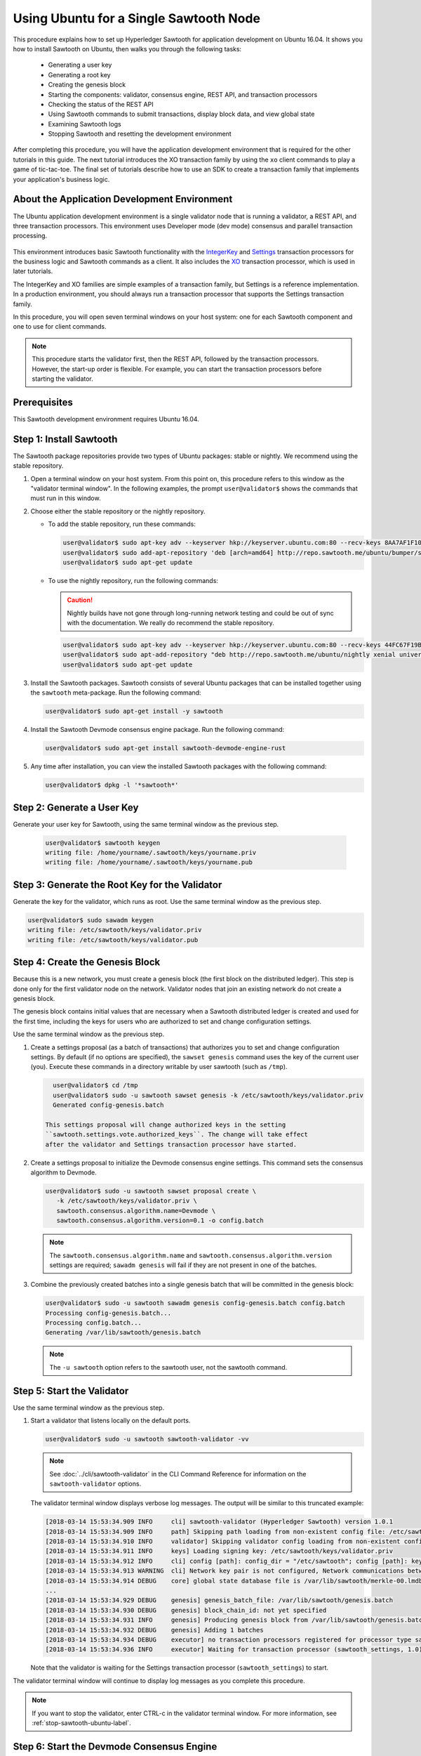 *********************************************
Using Ubuntu for a Single Sawtooth Node
*********************************************

This procedure explains how to set up Hyperledger Sawtooth for application
development on Ubuntu 16.04. It shows you how to install Sawtooth on Ubuntu,
then walks you through the following tasks:

 * Generating a user key
 * Generating a root key
 * Creating the genesis block
 * Starting the components: validator, consensus engine, REST API, and
   transaction processors
 * Checking the status of the REST API
 * Using Sawtooth commands to submit transactions, display block data, and view
   global state
 * Examining Sawtooth logs
 * Stopping Sawtooth and resetting the development environment

After completing this procedure, you will have the application development
environment that is required for the other tutorials in this guide. The next
tutorial introduces the XO transaction family by using the ``xo`` client
commands to play a game of tic-tac-toe. The final set of tutorials describe how
to use an SDK to create a transaction family that implements your application's
business logic.


About the Application Development Environment
=============================================

The Ubuntu application development environment is a single validator node that
is running a validator, a REST API, and three transaction processors. This
environment uses Developer mode (dev mode) consensus and parallel transaction
processing.

.. figure:: ../images/appdev-environment-one-node-3TPs.*
   :width: 100%
   :align: center
   :alt: Ubuntu: Sawtooth application environment with one node

This environment introduces basic Sawtooth functionality with the
`IntegerKey <../transaction_family_specifications/integerkey_transaction_family>`_
and
`Settings <../transaction_family_specifications/settings_transaction_family>`_
transaction processors for the business logic and Sawtooth commands as a client.
It also includes the
`XO <../transaction_family_specifications/xo_transaction_family>`_
transaction processor, which is used in later tutorials.

The IntegerKey and XO families are simple examples of a transaction family, but
Settings is a reference implementation. In a production environment, you should
always run a transaction processor that supports the Settings transaction
family.

In this procedure, you will open seven terminal windows on your host system: one
for each Sawtooth component and one to use for client commands.

.. note::

   This procedure starts the validator first, then the REST API, followed by
   the transaction processors. However, the start-up order is flexible. For
   example, you can start the transaction processors before starting the
   validator.


Prerequisites
=============

This Sawtooth development environment requires Ubuntu 16.04.


Step 1: Install Sawtooth
========================

The Sawtooth package repositories provide two types of Ubuntu packages:
stable or nightly.  We recommend using the stable repository.


#. Open a terminal window on your host system.
   From this point on, this procedure refers to this window as the "validator
   terminal window".
   In the following examples, the prompt ``user@validator$``
   shows the commands that must run in this window.

#. Choose either the stable repository or the nightly repository.

   * To add the stable repository, run these commands:

     .. code-block:: console

       user@validator$ sudo apt-key adv --keyserver hkp://keyserver.ubuntu.com:80 --recv-keys 8AA7AF1F1091A5FD
       user@validator$ sudo add-apt-repository 'deb [arch=amd64] http://repo.sawtooth.me/ubuntu/bumper/stable xenial universe'
       user@validator$ sudo apt-get update

   * To use the nightly repository, run the following commands:

     .. Caution::

        Nightly builds have not gone through long-running network testing and
        could be out of sync with the documentation.  We really do recommend the
        stable repository.

     .. code-block:: console

        user@validator$ sudo apt-key adv --keyserver hkp://keyserver.ubuntu.com:80 --recv-keys 44FC67F19B2466EA
        user@validator$ sudo apt-add-repository "deb http://repo.sawtooth.me/ubuntu/nightly xenial universe"
        user@validator$ sudo apt-get update

#. Install the Sawtooth packages. Sawtooth consists of several Ubuntu packages
   that can be installed together using the ``sawtooth`` meta-package. Run the
   following command:

   .. code-block:: console

      user@validator$ sudo apt-get install -y sawtooth

#. Install the Sawtooth Devmode consensus engine package. Run the following
   command:

   .. code-block:: console

       user@validator$ sudo apt-get install sawtooth-devmode-engine-rust

#. Any time after installation, you can view the installed Sawtooth packages
   with the following command:

   .. code-block:: console

      user@validator$ dpkg -l '*sawtooth*'


.. _generate-user-key-ubuntu:

Step 2: Generate a User Key
===========================

Generate your user key for Sawtooth, using the same terminal window as the
previous step.

   .. code-block:: console

      user@validator$ sawtooth keygen
      writing file: /home/yourname/.sawtooth/keys/yourname.priv
      writing file: /home/yourname/.sawtooth/keys/yourname.pub


.. _generate-root-key-ubuntu:

Step 3: Generate the Root Key for the Validator
===============================================

Generate the key for the validator, which runs as root. Use the same terminal
window as the previous step.

.. code-block:: console

   user@validator$ sudo sawadm keygen
   writing file: /etc/sawtooth/keys/validator.priv
   writing file: /etc/sawtooth/keys/validator.pub


.. _create-genesis-block-ubuntu-label:

Step 4: Create the Genesis Block
================================

Because this is a new network, you must create a genesis block (the first block
on the distributed ledger). This step is done only for the first validator node
on the network. Validator nodes that join an existing network do not create
a genesis block.

The genesis block contains initial values that are necessary when a Sawtooth
distributed ledger is created and used for the first time, including the keys
for users who are authorized to set and change configuration settings.

Use the same terminal window as the previous step.

#. Create a settings proposal (as a batch of transactions) that authorizes you
   to set and change configuration settings. By default (if no options are
   specified), the ``sawset genesis`` command uses the key of the current user
   (you). Execute these commands in a directory writable by user sawtooth (such as ``/tmp``).

   .. code-block:: console

      user@validator$ cd /tmp
      user@validator$ sudo -u sawtooth sawset genesis -k /etc/sawtooth/keys/validator.priv
      Generated config-genesis.batch

    This settings proposal will change authorized keys in the setting
    ``sawtooth.settings.vote.authorized_keys``. The change will take effect
    after the validator and Settings transaction processor have started.

#. Create a settings proposal to initialize the Devmode consensus engine settings. This command sets the consensus algorithm to Devmode.

   .. code-block:: console

      user@validator$ sudo -u sawtooth sawset proposal create \
         -k /etc/sawtooth/keys/validator.priv \
         sawtooth.consensus.algorithm.name=Devmode \
         sawtooth.consensus.algorithm.version=0.1 -o config.batch

   .. note::

      The ``sawtooth.consensus.algorithm.name`` and
      ``sawtooth.consensus.algorithm.version`` settings are required; ``sawadm
      genesis`` will fail if they are not present in one of the batches.

#. Combine the previously created batches into a single genesis batch that will be committed in the genesis block:

   .. code-block:: console

     user@validator$ sudo -u sawtooth sawadm genesis config-genesis.batch config.batch
     Processing config-genesis.batch...
     Processing config.batch...
     Generating /var/lib/sawtooth/genesis.batch

   .. note::

      The ``-u sawtooth`` option refers to the sawtooth user,
      not the sawtooth command.


.. _start-validator-ubuntu-label:

Step 5: Start the Validator
===========================

Use the same terminal window as the previous step.

#. Start a validator that listens locally on the default ports.

   .. code-block:: console

      user@validator$ sudo -u sawtooth sawtooth-validator -vv

   .. note::

      See :doc:`../cli/sawtooth-validator` in the CLI Command Reference for
      information on the ``sawtooth-validator`` options.

   The validator terminal window displays verbose log messages. The output will
   be similar to this truncated example:

   .. code-block:: console

      [2018-03-14 15:53:34.909 INFO     cli] sawtooth-validator (Hyperledger Sawtooth) version 1.0.1
      [2018-03-14 15:53:34.909 INFO     path] Skipping path loading from non-existent config file: /etc/sawtooth/path.toml
      [2018-03-14 15:53:34.910 INFO     validator] Skipping validator config loading from non-existent config file: /etc/sawtooth/validator.toml
      [2018-03-14 15:53:34.911 INFO     keys] Loading signing key: /etc/sawtooth/keys/validator.priv
      [2018-03-14 15:53:34.912 INFO     cli] config [path]: config_dir = "/etc/sawtooth"; config [path]: key_dir = "/etc/sawtooth/keys"; config [path]: data_dir = "/var/lib/sawtooth"; config [path]: log_dir = "/var/log/sawtooth"; config [path]: policy_dir = "/etc/sawtooth/policy"
      [2018-03-14 15:53:34.913 WARNING  cli] Network key pair is not configured, Network communications between validators will not be authenticated or encrypted.
      [2018-03-14 15:53:34.914 DEBUG    core] global state database file is /var/lib/sawtooth/merkle-00.lmdb
      ...
      [2018-03-14 15:53:34.929 DEBUG    genesis] genesis_batch_file: /var/lib/sawtooth/genesis.batch
      [2018-03-14 15:53:34.930 DEBUG    genesis] block_chain_id: not yet specified
      [2018-03-14 15:53:34.931 INFO     genesis] Producing genesis block from /var/lib/sawtooth/genesis.batch
      [2018-03-14 15:53:34.932 DEBUG    genesis] Adding 1 batches
      [2018-03-14 15:53:34.934 DEBUG    executor] no transaction processors registered for processor type sawtooth_settings: 1.0
      [2018-03-14 15:53:34.936 INFO     executor] Waiting for transaction processor (sawtooth_settings, 1.0)

   Note that the validator is waiting for the Settings transaction processor
   (``sawtooth_settings``) to start.

The validator terminal window will continue to display log messages as you
complete this procedure.

.. note::

   If you want to stop the validator, enter CTRL-c in the validator terminal
   window. For more information, see :ref:`stop-sawtooth-ubuntu-label`.


.. _start-devmode-consensus-label:

Step 6: Start the Devmode Consensus Engine
==========================================

#. Open a new terminal window (the consensus terminal window). In this procedure,
   the prompt ``user@consensus$`` shows the commands that should be run in this
   window.

#. Run the following command to start the Devmode consensus engine that decides what block to add to a blockchain.

   .. code-block:: console

       user@consensus$ sudo -u sawtooth devmode-engine-rust -vv --connect tcp://localhost:5050

   The consensus terminal window displays verbose log messages showing the
   Devmode engine connecting to and registering with the validator.
   The output will be similar to this example:

   .. code-block:: console

      [2019-01-09 11:45:07.807 INFO     handlers] Consensus engine registered: Devmode 0.1
      DEBUG | devmode_rust::engine | Min: 0 -- Max: 0
      INFO  | devmode_rust::engine | Wait time: 0
      DEBUG | devmode_rust::engine | Initializing block


.. _start-rest-api-label:

Step 7: Start the REST API
==========================

The REST API allows you to configure a running validator, submit batches, and
query the state of the distributed ledger.

#. Open a new terminal window (the rest-api terminal window). In this procedure,
   the prompt ``user@rest-api$`` shows the commands that should be run in this
   window.

#. Run the following command to start the REST API and connect to the local
   validator.

   .. code-block:: console

      user@rest-api$ sudo -u sawtooth sawtooth-rest-api -v

   .. note::

      See :doc:`../cli/sawtooth-rest-api` in the CLI Command Reference for
      information on the ``sawtooth-rest-api`` options.

   The output is similar to this example:

   .. code-block:: console

      Connecting to tcp://localhost:4004
      [2018-03-14 15:55:29.509 INFO     rest_api] Creating handlers for validator at tcp://localhost:4004
      [2018-03-14 15:55:29.511 INFO     rest_api] Starting REST API on 127.0.0.1:8008
      ======== Running on http://127.0.0.1:8008 ========
      (Press CTRL+C to quit)

The rest-api terminal window continues display log messages as you complete this
procedure.


.. _start-tps-label:

Step 8: Start the Transaction Processors
========================================

In this step, you will open a new terminal window for each transaction
processor.

1. Start the Settings transaction processor, ``settings-tp``.

   a. Open a new terminal window (the settings terminal window). The prompt
      ``user@settings-tp$`` shows the commands that should be run in this
      window.

   #. Run the following command:

      .. code-block:: console

         user@settings$ sudo -u sawtooth settings-tp -v

      .. note::

         See :doc:`../cli/settings-tp` in the CLI Command Reference for
         information on the ``settings-tp`` options.

   #. Check the validator terminal window to confirm that the transaction
      processor has registered with the validator, as shown in this example
      log message:

      .. code-block:: console

         [2018-03-14 16:00:17.223 INFO     processor_handlers] registered transaction processor: connection_id=eca3a9ad0ff1cdbc29e449cc61af4936bfcaf0e064952dd56615bc00bb9df64c4b01209d39ae062c555d3ddc5e3a9903f1a9e2d0fd2cdd47a9559ae3a78936ed, family=sawtooth_settings, version=1.0, namespaces=['000000']

   #. Open a new terminal window (the client terminal window). In this
      procedure, the prompt ``user@client$`` shows the commands that should be
      run in this window.

   #. At this point, you can see the authorized keys setting that was proposed
      in :ref:`create-genesis-block-ubuntu-label`.
      Run the following command in the client terminal window:

      .. code-block:: console

         user@client$ sawtooth settings list
         sawtooth.consensus.algorithm.name: Devmode
         sawtooth.consensus.algorithm.version: 0.1
         sawtooth.settings.vote.authorized_keys: 0276023d4f7323103db8d8683a4b7bc1eae1f66...

   The ``settings-tp`` transaction processor continues to run and to display log
   messages in its terminal window.

#. Start the IntegerKey transaction processor, ``intkey-tp-python``.

   a. Open a new terminal window (the intkey terminal window). The prompt
      ``user@intkey$`` shows the commands that should be run in this window.

   #. Run the following command:

      .. code-block:: console

         user@intkey$ sudo -u sawtooth intkey-tp-python -v
         [23:07:57 INFO    core] register attempt: OK

      .. note::

         For information on the ``intkey-tp-python`` options, run the command
         ``intkey-tp-python --help``.

   #. Check the validator terminal window to confirm that the transaction
      processor has registered with the validator.  A successful registration
      event produces the following output:

      .. code-block:: console

         [2018-03-14 15:56:35.255 INFO     processor_handlers] registered transaction processor: connection_id=94d1aedfc2ba0575a0e4b4f06be7ff7875703f18817027b463b3772ce2b963adb9902f7ed0bafa50201e6845015f65bac814302bdafbcda6e6698fe1733b9411, family=intkey, version=1.0, namespaces=['1cf126']

   The ``intkey-tp-python`` transaction processor continues to run and to
   display log messages in its terminal window.

#. (Optional) Start the XO transaction processor, ``xo-tp-python``. This
   transaction processor will be used in a later tutorial.

   a. Open a new terminal window (the xo terminal window). The prompt
      ``user@xo$`` shows the commands that should be run in this window.

   #. Run the following command:

      .. code-block:: console

         user@xo$ sudo -u sawtooth xo-tp-python -v

      .. note::

         For information on the ``xo-tp-python`` options, run the command
         ``xo-tp-python --help``.

   #. Check the validator terminal window to confirm that the transaction
      processor has registered with the validator.

      .. code-block:: console

         [2018-03-14 16:04:18.706 INFO     processor_handlers] registered transaction processor: connection_id=c885e99a11724e04e7da4ee426ee00d4af2cb54b67bf2fbd2f57e862bf28fa2c759a0d0978573782369659124797cc6f38d41bfde2469fe69e7e48dc1fadf5a9, family=xo, version=1.0, namespaces=['5b7349']

   The ``xo-tp-python`` transaction processor continues to run and to display
   log messages in its terminal window.


.. _confirm-rest-api-ubuntu-label:

Step 9: Confirm Connectivity to the REST API
============================================

#. Run the following command in the client terminal window:

   .. code-block:: console

      user@client$ ps aux | grep [s]awtooth-rest-api
      sawtooth  2829  0.0  0.3  55756  3980 pts/0    S+   19:36   0:00 sudo -u sawtooth sawtooth-rest-api -v
      sawtooth  2830  0.0  3.6 221164 37520 pts/0    Sl+  19:36   0:00 /usr/bin/python3 /usr/bin/sawtooth-rest-api -v

#. If necessary, restart the REST API (see :ref:`start-rest-api-label`).


Step 10: Use Sawtooth Commands as a Client
==========================================

Sawtooth includes commands that act as a client application. This step describes
how to use the ``intkey`` and ``sawtooth`` commands to create and submit
transactions, display blockchain and block data, and examine global state data.

.. note::

   Use the ``--help`` option with any Sawtooth command to display the available
   options and subcommands.

Continue to use the client terminal window to run the commands in this step.

Creating and Submitting Transactions with intkey
------------------------------------------------

The ``intkey`` command creates sample IntegerKey transactions for testing
purposes.

#. Use ``intkey create_batch`` to prepare batches of transactions that set
   a few keys to random values, then randomly increment and decrement those
   values. These batches are saved locally in the file ``batches.intkey``.

   .. code-block:: console

      user@client$ intkey create_batch --count 10 --key-count 5
      Writing to batches.intkey...

#. Use ``intkey load`` to submit the batches to the validator.

   .. code-block:: console

      user@client$ intkey load -f batches.intkey
      batches: 11 batch/sec: 141.7800162868952

#. The validator terminal window displays many log messages showing that the
   validator is handling the submitted transactions and processing blocks, as in
   this truncated example:

   .. code-block:: console

      ...
      78c295614594319ece3fac71145c05ca36fadc3bd6e65 (block_num:13, state:addbd88bc80ecb05793750b7c80b91588043a1287cd8d4b6e0b1e6a68a0e4017, previous_block_id:f4323dfc238938db834aa5d40b4e6c2825bf7eae5cdaf73a9da28cb308a765707e85ac06e72b01e3d7d529132329b55b18d0cc71ab026506edd63bc6b718e80a)^[[0m
      [2018-03-14 16:24:49.621 INFO     chain] Starting block validation of : 60c0c348a00cde622a3664d6d4fb949736b78f8bcb6b77bd0300cdc7675ca9d4116ee23ec18c7cfee5978c295614594319ece3fac71145c05ca36fadc3bd6e65 (block_num:13, state:addbd88bc80ecb05793750b7c80b91588043a1287cd8d4b6e0b1e6a68a0e4017, previous_block_id:f4323dfc238938db834aa5d40b4e6c2825bf7eae5cdaf73a9da28cb308a765707e85ac06e72b01e3d7d529132329b55b18d0cc71ab026506edd63bc6b718e80a)
      [2018-03-14 16:24:49.646 INFO     chain] Comparing current chain head 'f4323dfc238938db834aa5d40b4e6c2825bf7eae5cdaf73a9da28cb308a765707e85ac06e72b01e3d7d529132329b55b18d0cc71ab026506edd63bc6b718e80a (block_num:12, state:c30ed78dde19d9ff58587a8bdd4aa435e09212cd1fee3e95d88faafe44f207cc, previous_block_id:dc98ce9029e6e3527bca18060cbb1325b545054b1589f2df7bf200fb0a09d0572491a3837dea1baf2981f5a960bd108f198806c974efcb3b69d2712809cc6065)' against new block '60c0c348a00cde622a3664d6d4fb949736b78f8bcb6b77bd0300cdc7675ca9d4116ee23ec18c7cfee5978c295614594319ece3fac71145c05ca36fadc3bd6e65 (block_num:13, state:addbd88bc80ecb05793750b7c80b91588043a1287cd8d4b6e0b1e6a68a0e4017, previous_block_id:f4323dfc238938db834aa5d40b4e6c2825bf7eae5cdaf73a9da28cb308a765707e85ac06e72b01e3d7d529132329b55b18d0cc71ab026506edd63bc6b718e80a)'
      [2018-03-14 16:24:49.647 INFO     chain] Fork comparison at height 13 is between - and 60c0c348
      [2018-03-14 16:24:49.647 INFO     chain] Chain head updated to: 60c0c348a00cde622a3664d6d4fb949736b78f8bcb6b77bd0300cdc7675ca9d4116ee23ec18c7cfee5978c295614594319ece3fac71145c05ca36fadc3bd6e65 (block_num:13, state:addbd88bc80ecb05793750b7c80b91588043a1287cd8d4b6e0b1e6a68a0e4017, previous_block_id:f4323dfc238938db834aa5d40b4e6c2825bf7eae5cdaf73a9da28cb308a765707e85ac06e72b01e3d7d529132329b55b18d0cc71ab026506edd63bc6b718e80a)
      [2018-03-14 16:24:49.648 INFO     publisher] Now building on top of block: 60c0c348a00cde622a3664d6d4fb949736b78f8bcb6b77bd0300cdc7675ca9d4116ee23ec18c7cfee5978c295614594319ece3fac71145c05ca36fadc3bd6e65 (block_num:13, state:addbd88bc80ecb05793750b7c80b91588043a1287cd8d4b6e0b1e6a68a0e4017, previous_block_id:f4323dfc238938db834aa5d40b4e6c2825bf7eae5cdaf73a9da28cb308a765707e85ac06e72b01e3d7d529132329b55b18d0cc71ab026506edd63bc6b718e80a)
      [2018-03-14 16:24:49.649 DEBUG    chain] Verify descendant blocks: 60c0c348a00cde622a3664d6d4fb949736b78f8bcb6b77bd0300cdc7675ca9d4116ee23ec18c7cfee5978c295614594319ece3fac71145c05ca36fadc3bd6e65 (block_num:13, state:addbd88bc80ecb05793750b7c80b91588043a1287cd8d4b6e0b1e6a68a0e4017, previous_block_id:f4323dfc238938db834aa5d40b4e6c2825bf7eae5cdaf73a9da28cb308a765707e85ac06e72b01e3d7d529132329b55b18d0cc71ab026506edd63bc6b718e80a) ([])
      [2018-03-14 16:24:49.651 INFO     chain] Finished block validation of: 60c0c348a00cde622a3664d6d4fb949736b78f8bcb6b77bd0300cdc7675ca9d4116ee23ec18c7cfee5978c295614594319ece3fac71145c05ca36fadc3bd6e65 (block_num:13, state:addbd88bc80ecb05793750b7c80b91588043a1287cd8d4b6e0b1e6a68a0e4017, previous_block_id:f4323dfc238938db834aa5d40b4e6c2825bf7eae5cdaf73a9da28cb308a765707e85ac06e72b01e3d7d529132329b55b18d0cc71ab026506edd63bc6b718e80a)

#. The rest-api terminal window displays a log message as it communicates with
   the intkey transaction processor.

      .. code-block:: console

         [2018-03-14 16:24:49.587 INFO     helpers] POST /batches HTTP/1.1: 202 status, 1639 size, in 0.030922 s

#. You can also look at the Sawtooth log files to see what happened. Use the
   following command to display the last 10 entries in the intkey log file,
   which show that values have been changed.

      .. code-block:: console

         user@client$ sudo bash -c "tail -10 /var/log/sawtooth/intkey-*-debug.log"
         [2018-03-14 16:24:49.587 [MainThread] core DEBUG] received message of type: TP_PROCESS_REQUEST
         [2018-03-14 16:24:49.588 [MainThread] handler DEBUG] incrementing "MvRznE" by 1
         [2018-03-14 16:24:49.624 [MainThread] core DEBUG] received message of type: TP_PROCESS_REQUEST
         [2018-03-14 16:24:49.625 [MainThread] handler DEBUG] incrementing "iJWCRq" by 5
         [2018-03-14 16:24:49.629 [MainThread] core DEBUG] received message of type: TP_PROCESS_REQUEST
         [2018-03-14 16:24:49.630 [MainThread] handler DEBUG] incrementing "vJJL1N" by 8
         [2018-03-14 16:24:49.634 [MainThread] core DEBUG] received message of type: TP_PROCESS_REQUEST
         [2018-03-14 16:24:49.636 [MainThread] handler DEBUG] incrementing "vsTbBo" by 4
         [2018-03-14 16:24:49.639 [MainThread] core DEBUG] received message of type: TP_PROCESS_REQUEST
         [2018-03-14 16:24:49.641 [MainThread] handler DEBUG] incrementing "MvRznE" by 1

      .. note::

         The log file names for the transaction processors contain a random
         string that is unique for each instance of the transaction processor.
         For more information, see :ref:`examine-logs-ubuntu-label`.

Submitting Transactions with sawtooth batch submit
--------------------------------------------------

In the example above, the ``intkey create_batch`` command created the file
``batches.intkey``.  Rather than using ``intkey load`` to submit these
transactions, you could use ``sawtooth batch submit`` to submit them.

#. As before, create a batch of transactions.

   .. code-block:: console

      user@client$ intkey create_batch --count 10 --key-count 5
      Writing to batches.intkey...

#. Submit the batch file with the following command:

   .. code-block:: console

      user@client$ sawtooth batch submit -f batches.intkey
      batches: 11,  batch/sec: 216.80369536716367

Viewing Blockchain and Block Data with sawtooth block
-----------------------------------------------------

The ``sawtooth block`` command displays information about the blocks stored on
the blockchain.

#. Use ``sawtooth block list`` to display the list of blocks stored in state.

   .. code-block:: console

      user@client$ sawtooth block list

   The output includes the block ID, as in this example:

   .. code-block:: console

      NUM  BLOCK_ID                                                                                                                          BATS  TXNS  SIGNER
      61   9566426220751691b7463e3c1ec1d8c4f158c98e89722672721d457182cb3b3d48e734ddceabf706b41fc3e1f8d739451f7d70bd5a8708bc4085b6fb33b40bef  1     4     020d21...
      60   309c0707b95609d4ebc2fad0afd590ec40db41680a3edbbeb0875720ed59f4d775e1160a2c6cbe2e9ccb34c4671f4cd7db1e5ed35a2ed9a0f2a2c99aa981f83c  1     5     020d21...
      59   e0c6c29a9f3d1436e4837c96587ae3fa60274991efa9d0c9000d53694cd2a0841914b2f362aa05c2385126288f060f524bac3a05850edb1ac1c86f0c237afdba  1     3     020d21...
      58   8c67a1ec68bfdd5b07bb02919019b917ed26dbc6ec0fc3de15d539538bd30f8a1aa58795578970d2e607cd63cf1f5ef921476cbc0564cbe37469e5e50b72ecf2  1     3     020d21...
      57   879c6cb43e244fb7c1676cf5d9e51ace25ad8e670f37e81b81e5d9e133aebba80282913677821c14fe2ccb2aae631229bdd044222e6a8927f4f5dabb6d62c409  1     4     020d21...
      ...
      5    dce0921531472a8f9840e256c585917dfc22b78c5045a3416ed76faf57232b065b8be5a34023e8a8cdab74ab24cf029a5c1051f742b9b5280b8edab5a80d805d  2     4     020d21...
      4    0007380e98fc6d63de1d47261b83186bce9722023f2e6ab6849916766e9be29f4903d76a642dfc27579b8a8bf9adba5f077c1f1457b2cad8f52a28d7079333a6  1     8     020d21...
      3    515c827b9e84c22c24838130d4e0f6af07ab271c138a61c555a830c4118a75815f54340ef3f04de009c94c3531f3202690708cf16fcfee04303972cb91e3b87a  1     10    020d21...
      2    9067bcb093bb095ca436d8868914ecf2630215d36bfd78b0b167554c544b9842193dd309f135e6959a664fe34b06b4f16a297528249550821cda9273291ebe70  1     5     020d21...
      1    3ab950b2cd370f26e188d95ee97268965732768080ca1adb71759e3c1f22d1ea19945b48fc81f5f821387fde355349f87096da00a4e356408b630ab80576d3ae  1     5     020d21...
      0    51a704e1a83086372a3c0823533881ffac9479995289902a311fd5d99ff6a32216cd1fb9883a421449c943cad8604ce1447b0f6080c8892e334b14dc082f91d3  1     1     020d21...

#. From the output generated by ``sawtooth block list``, copy the ID of a block
   you want to view, then paste it in place of ``{BLOCK_ID}`` in the following
   command:

   .. code-block:: console

      user@client$ sawtooth block show {BLOCK_ID}

   The output of this command can be quite long, because it includes all data
   stored under that block. This is a truncated example:

   .. code-block:: console

      batches:
      - header:
          signer_public_key: 0276023d4f7323103db8d8683a4b7bc1eae1f66fbbf79c20a51185f589e2d304ce
          transaction_ids:
          - 24b168aaf5ea4a76a6c316924a1c26df0878908682ea5740dd70814e7c400d56354dee788191be8e28393c70398906fb467fac8db6279e90e4e61619589d42bf
        header_signature: a93731646a8fd2bce03b3a17bc2cb3192d8597da93ce735950dccbf0e3cf0b005468fadb94732e013be0bc2afb320be159b452cf835b35870db5fa953220fb35
        transactions:
        - header:
            batcher_public_key: 0276023d4f7323103db8d8683a4b7bc1eae1f66fbbf79c20a51185f589e2d304ce
            dependencies: []
            family_name: sawtooth_settings
            family_version: '1.0'
      ...
      header:
        batch_ids:
        - a93731646a8fd2bce03b3a17bc2cb3192d8597da93ce735950dccbf0e3cf0b005468fadb94732e013be0bc2afb320be159b452cf835b35870db5fa953220fb35
        block_num: 3
        consensus: RGV2bW9kZQ==
        previous_block_id: 042f08e1ff49bbf16914a53dc9056fb6e522ca0e2cff872547eac9555c1de2a6200e67fb9daae6dfb90f02bef6a9088e94e5bdece04f622bce67ccecd678d56e
        signer_public_key: 033fbed13b51eafaca8d1a27abc0d4daf14aab8c0cbc1bb4735c01ff80d6581c52
        state_root_hash: 5d5ea37cbbf8fe793b6ea4c1ba6738f5eee8fc4c73cdca797736f5afeb41fbef
      header_signature: ff4f6705bf57e2a1498dc1b649cc9b6a4da2cc8367f1b70c02bc6e7f648a28b53b5f6ad7c2aa639673d873959f5d3fcc11129858ecfcb4d22c79b6845f96c5e3

Viewing State Data with sawtooth state
--------------------------------------

The ``sawtooth state`` command lets you display state data. Sawtooth stores
state data in a :term:`Merkle-Radix tree`; for more information, see
:doc:`../architecture/global_state`.

#. Use ``sawtooth state list`` to list the nodes (addresses) in state.

   .. code-block:: console

      user@client$ sawtooth state list

   The output will be similar to this truncated example:

   .. code-block:: console

      ADDRESS                                                                                                                                SIZE DATA
      1cf126ddb507c936e4ee2ed07aa253c2f4e7487af3a0425f0dc7321f94be02950a081ab7058bf046c788dbaf0f10a980763e023cde0ee282585b9855e6e5f3715bf1fe 11   b'\xa1fcCTdcH\x...
      1cf1260cd1c2492b6e700d5ef65f136051251502e5d4579827dc303f7ed76ddb7185a19be0c6443503594c3734141d2bdcf5748a2d8c75541a8e568bae063983ea27b9 11   b'\xa1frdLONu\x...
      1cf126ed7d0ac4f755be5dd040e2dfcd71c616e697943f542682a2feb14d5f146538c643b19bcfc8c4554c9012e56209f94efe580b6a94fb326be9bf5bc9e177d6af52 11   b'\xa1fAUZZqk\x...
      1cf126c46ff13fcd55713bcfcf7b66eba515a51965e9afa8b4ff3743dc6713f4c40b4254df1a2265d64d58afa14a0051d3e38999704f6e25c80bed29ef9b80aee15c65 11   b'\xa1fLvUYLk\x...
      1cf126c4b1b09ebf28775b4923e5273c4c01ba89b961e6a9984632612ec9b5af82a0f7c8fc1a44b9ae33bb88f4ed39b590d4774dc43c04c9a9bd89654bbee68c8166f0 13   b'\xa1fXHonWY\x...
      1cf126e924a506fb2c4bb8d167d20f07d653de2447df2754de9eb61826176c7896205a17e363e457c36ccd2b7c124516a9b573d9a6142f031499b18c127df47798131a 13   b'\xa1foWZXEz\x...
      1cf126c295a476acf935cd65909ed5ead2ec0168f3ee761dc6f37ea9558fc4e32b71504bf0ad56342a6671db82cb8682d64689838731da34c157fa045c236c97f1dd80 13   b'\xa1fadKGve\x...

#. Use ``sawtooth state show`` to view state data at a specific address (a node
   in the Merkle-Radix database). Copy the address from the output of
   ``sawtooth state list``, then paste it in place of ``{STATE_ADDRESS}`` in
   the following command:

   .. code-block:: console

      user@client$ sawtooth state show {STATE_ADDRESS}

   The output shows the bytes stored at that address and the block ID of the
   "chain head" that the current state is tied to, as in this example:

   .. code-block:: console

      DATA: "b'\xa1fcCTdcH\x192B'"
      HEAD: "0c4364c6d5181282a1c7653038ec9515cb0530c6bfcb46f16e79b77cb524491676638339e8ff8e3cc57155c6d920e6a4d1f53947a31dc02908bcf68a91315ad5"


.. _examine-logs-ubuntu-label:

Step 11: Examine Sawtooth Logs
==============================

By default, Sawtooth logs are stored in the directory ``/var/log/sawtooth``.
Each component (validator, REST API, and transaction processors) has both a
debug log and an error log. This example shows the log files for this
application development environment:

  .. code-block:: console

     user@client$ sudo ls -1 /var/log/sawtooth
     identity-f5c42a08548c4ffa-debug.log
     identity-f5c42a08548c4ffa-error.log
     intkey-ae98c3726f9743c4-debug.log
     intkey-ae98c3726f9743c4-error.log
     rest_api-debug.log
     rest_api-error.log
     settings-6d591c44915b465c-debug.log
     settings-6d591c44915b465c-error.log
     validator-debug.log
     validator-error.log
     xo-9b8b55265ca0d546-error.log
     xo-9b8b55265ca0d546-debug.log

.. note::

   For the transaction processors, the log file names contain a random string to
   make the names unique. This string changes for each instance of a transaction
   processor. The file names on your system will be different than these
   examples.

For more information on log files, see
:doc:`../sysadmin_guide/log_configuration`.


.. _stop-sawtooth-ubuntu-label:

Step 12: Stop Sawtooth Components
=================================

Use this procedure if you need to stop or reset the Sawtooth environment for any
reason.

.. note::

   This application development environment is used in later procedures in this
   guide. Do not stop this environment if you intend to continue with these
   procedures.

To stop the Sawtooth components:

#. Stop the validator by entering CTRL-c in the validator terminal window.

   .. note::

      A single CTRL-c does a graceful shutdown. If you prefer not to wait, you
      can enter multiple CTRL-c characters to force the shutdown.

#. Stop the Devmode consensus engine by entering a single CTRL-c in consensus terminal window.

#. Stop the REST API by entering a single CTRL-c in REST API terminal window.

#. Stop each transaction processor by entering a single CTRL-c in the
   appropriate window.

You can restart the Sawtooth components at a later time and continue working
with your application development environment.

To completely reset the Sawtooth environment and start over from the beginning
of this procedure, add these steps:

* To delete the blockchain data, remove all files from ``/var/lib/sawtooth``.

* To delete the Sawtooth logs, remove all files from ``/var/log/sawtooth/``.

* To delete the Sawtooth keys, remove the key files
  ``/etc/sawtooth/keys/validator.\*`` and
  ``/home/``\ `yourname`\ ``/.sawtooth/keys/``\ `yourname`\ ``.\*``.


.. Licensed under Creative Commons Attribution 4.0 International License
.. https://creativecommons.org/licenses/by/4.0/
